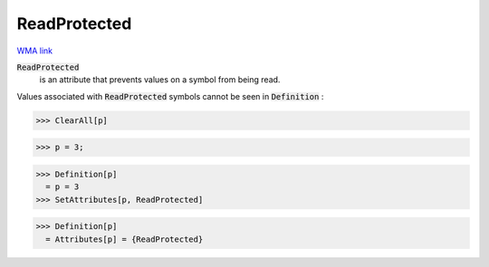 ReadProtected
=============

`WMA link <https://reference.wolfram.com/language/ref/ReadProtected.html>`_


:code:`ReadProtected`
    is an attribute that prevents values on a symbol from           being read.





Values associated with :code:`ReadProtected`  symbols cannot be seen in     :code:`Definition` :

>>> ClearAll[p]

>>> p = 3;

>>> Definition[p]
  = p = 3
>>> SetAttributes[p, ReadProtected]

>>> Definition[p]
  = Attributes[p] = {ReadProtected}
